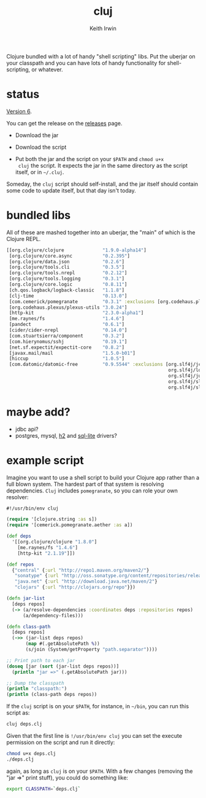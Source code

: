 #+title: cluj
#+author: Keith Irwin
#+startup: showall

Clojure bundled with a lot of handy "shell scripting" libs. Put the
uberjar on your classpath and you can have lots of handy functionality
for shell-scripting, or whatever.

* status

[[https://github.com/zentrope/cluj/releases/tag/v0.5.0][Version 6]].

You can get the release on the [[https://github.com/zentrope/cluj/releases][releases]] page.

- Download the jar

- Download the script

- Put both the jar and the script on your =$PATH= and =chmod u+x
  cluj= the script. It expects the jar in the same directory as the
  script itself, or in =~/.cluj=.

Someday, the =cluj= script should self-install, and the jar itself
should contain some code to update itself, but that day isn't today.

* bundled libs

All of these are mashed together into an uberjar, the "main" of which
is the Clojure REPL.


#+begin_src clojure
  [[org.clojure/clojure              "1.9.0-alpha14"]
   [org.clojure/core.async           "0.2.395"]
   [org.clojure/data.json            "0.2.6"]
   [org.clojure/tools.cli            "0.3.5"]
   [org.clojure/tools.nrepl          "0.2.12"]
   [org.clojure/tools.logging        "0.3.1"]
   [org.clojure/core.logic           "0.8.11"]
   [ch.qos.logback/logback-classic   "1.1.8"]
   [clj-time                         "0.13.0"]
   [com.cemerick/pomegranate         "0.3.1" :exclusions [org.codehaus.plexus/plexus-utils]]
   [org.codehaus.plexus/plexus-utils "3.0.24"]
   [http-kit                         "2.3.0-alpha1"]
   [me.raynes/fs                     "1.4.6"]
   [pandect                          "0.6.1"]
   [cider/cider-nrepl                "0.14.0"]
   [com.stuartsierra/component       "0.3.2"]
   [com.hierynomus/sshj              "0.19.1"]
   [net.sf.expectit/expectit-core    "0.8.2"]
   [javax.mail/mail                  "1.5.0-b01"]
   [hiccup                           "1.0.5"]
   [com.datomic/datomic-free         "0.9.5544" :exclusions [org.slf4j/jcl-over-slf4j
                                                             org.slf4j/log4j-over-slf4j
                                                             org.slf4j/jul-to-slf4j
                                                             org.slf4j/slf4j-log4j12
                                                             org.slf4j/slf4j-api]]]
#+end_src

* maybe add?

 - jdbc api?
 - postgres, mysql, [[http://h2database.com/html/cheatSheet.html][h2]] and [[https://github.com/xerial/sqlite-jdbc][sql-lite]] drivers?

* example script

Imagine you want to use a shell script to build your Clojure app
rather than a full blown system. The hardest part of that system is
resolving dependencies. =Cluj= includes =pomegranate=, so you can role
your own resolver:

#+begin_src clojure
  #!/usr/bin/env cluj

  (require '[clojure.string :as s])
  (require '[cemerick.pomegranate.aether :as a])

  (def deps
    '[[org.clojure/clojure "1.8.0"]
      [me.raynes/fs "1.4.6"]
      [http-kit "2.1.19"]])

  (def repos
    {"central" {:url "http://repo1.maven.org/maven2/"}
     "sonatype" {:url "http://oss.sonatype.org/content/repositories/releases"}
     "java.net" {:url "http://download.java.net/maven/2"}
     "clojars" {:url "http://clojars.org/repo"}})

  (defn jar-list
    [deps repos]
    (-> (a/resolve-dependencies :coordinates deps :repositories repos)
        (a/dependency-files)))

  (defn class-path
    [deps repos]
    (->> (jar-list deps repos)
         (map #(.getAbsolutePath %))
         (s/join (System/getProperty "path.separator"))))

  ;; Print path to each jar
  (doseq [jar (sort (jar-list deps repos))]
    (println "jar =>" (.getAbsolutePath jar)))

  ;; Dump the classpath
  (println "classpath:")
  (println (class-path deps repos))
#+end_src

If the =cluj= script is on your =$PATH=, for instance, in =~/bin=, you
can run this script as:

#+begin_src sh
  cluj deps.clj
#+end_src

Given that the first line is =!/usr/bin/env cluj= you can set the
execute permission on the script and run it directly:

#+begin_src sh
  chmod u+x deps.clj
  ./deps.clj
#+end_src

again, as long as =cluj= is on your =$PATH=. With a few changes
(removing the "jar =>" print stuff), you could do something like:

#+begin_src sh
  export CLASSPATH=`deps.clj`
#+end_src
